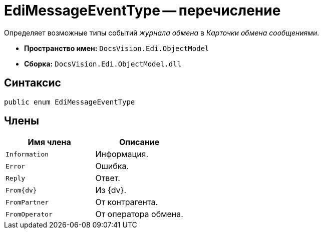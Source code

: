 = EdiMessageEventType -- перечисление

Определяет возможные типы событий _журнала обмена_ в _Карточки обмена сообщениями_.

* *Пространство имен:* `DocsVision.Edi.ObjectModel`
* *Сборка:* `DocsVision.Edi.ObjectModel.dll`

== Синтаксис

[source,csharp]
----
public enum EdiMessageEventType
----

== Члены

[cols=",",options="header",]
|===
|Имя члена |Описание

|`Information` |Информация.
|`Error` |Ошибка.
|`Reply` |Ответ.
|`From{dv}` |Из {dv}.
|`FromPartner` |От контрагента.
|`FromOperator` |От оператора обмена.
|===
